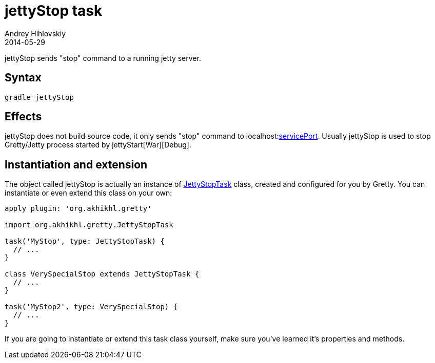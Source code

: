 = jettyStop task
Andrey Hihlovskiy
2014-05-29
:sectanchors:
:jbake-type: page
:jbake-status: published

jettyStop sends "stop" command to a running jetty server.

== Syntax

[source,bash]
----
gradle jettyStop
----

== Effects

jettyStop does not build source code, it only sends "stop" command to
localhost:link:Gretty-configuration.html#_serviceport[servicePort]. Usually
jettyStop is used to stop Gretty/Jetty process started by jettyStart[War][Debug].

== Instantiation and extension

The object called jettyStop is actually an instance of link:Gretty-task-classes.html#_jettystoptask[JettyStopTask] class, created and configured for you by Gretty. You can instantiate or even extend this class on your own:

[source,groovy]
----
apply plugin: 'org.akhikhl.gretty'

import org.akhikhl.gretty.JettyStopTask

task('MyStop', type: JettyStopTask) {
  // ...
}

class VerySpecialStop extends JettyStopTask {
  // ...
}

task('MyStop2', type: VerySpecialStop) {
  // ...
}
----

If you are going to instantiate or extend this task class yourself, make sure you've learned it's properties and methods.
